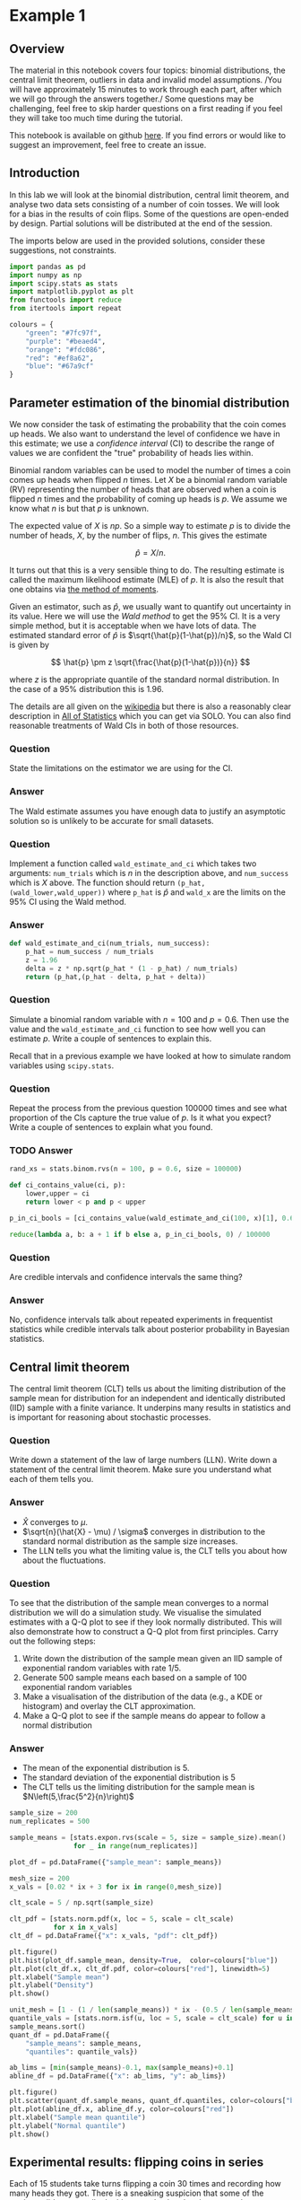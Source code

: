 * Example 1

** Overview

The material in this notebook covers four topics: binomial distributions, the
central limit theorem, outliers in data and invalid model assumptions. /You will
have approximately 15 minutes to work through each part, after which we will go
through the answers together./ Some questions may be challenging, feel free to
skip harder questions on a first reading if you feel they will take too much
time during the tutorial.

This notebook is available on github [[https://github.com/aezarebski/aas-extended-examples][here]]. If you find errors or would like to
suggest an improvement, feel free to create an issue.

** Introduction

In this lab we will look at the binomial distribution, central limit theorem,
and analyse two data sets consisting of a number of coin tosses. We will look
for a bias in the results of coin flips. Some of the questions are open-ended by
design. Partial solutions will be distributed at the end of the session.

The imports below are used in the provided solutions, consider these
suggestions, not constraints.

#+BEGIN_SRC python :tangle example-1.py
  import pandas as pd
  import numpy as np
  import scipy.stats as stats
  import matplotlib.pyplot as plt
  from functools import reduce
  from itertools import repeat

  colours = {
      "green": "#7fc97f",
      "purple": "#beaed4",
      "orange": "#fdc086",
      "red": "#ef8a62",
      "blue": "#67a9cf"
  }
#+END_SRC

** Parameter estimation of the binomial distribution

We now consider the task of estimating the probability that the coin comes up
heads. We also want to understand the level of confidence we have in this
estimate; we use a /confidence interval/ (CI) to describe the range of values we
are confident the "true" probability of heads lies within.

Binomial random variables can be used to model the number of times a coin comes
up heads when flipped $n$ times. Let $X$ be a binomial random variable (RV)
representing the number of heads that are observed when a coin is flipped $n$
times and the probability of coming up heads is $p$. We assume we know what $n$
is but that $p$ is unknown.

The expected value of $X$ is $np$. So a simple way to estimate $p$ is to divide
the number of heads, $X$, by the number of flips, $n$. This gives the estimate

$$
\hat{p} = X / n.
$$

It turns out that this is a very sensible thing to do. The resulting estimate is
called the maximum likelihood estimate (MLE) of $p$. It is also the result that
one obtains via [[https://en.wikipedia.org/wiki/Method_of_moments_(statistics)][the method of moments]].

Given an estimator, such as $\hat{p}$, we usually want to quantify out
uncertainty in its value. Here we will use the /Wald method/ to get the $95\%$
CI. It is a very simple method, but it is acceptable when we have lots of data.
The estimated standard error of $\hat{p}$ is $\sqrt{\hat{p}(1-\hat{p})/n}$, so
the Wald CI is given by

$$
\hat{p} \pm z \sqrt{\frac{\hat{p}(1-\hat{p})}{n}}
$$

where $z$ is the appropriate quantile of the standard normal distribution. In
the case of a $95\%$ distribution this is $1.96$.

The details are all given on the [[https://en.wikipedia.org/wiki/Binomial_distribution#Estimation_of_parameters][wikipedia]] but there is also a reasonably clear
description in [[https://link.springer.com/book/10.1007/978-0-387-21736-9][All of Statistics]] which you can get via SOLO. You can also find
reasonable treatments of Wald CIs in both of those resources.

*** Question

State the limitations on the estimator we are using for the CI.

*** Answer

The Wald estimate assumes you have enough data to justify an asymptotic solution
so is unlikely to be accurate for small datasets.

*** Question

Implement a function called =wald_estimate_and_ci= which takes two arguments:
=num_trials= which is $n$ in the description above, and =num_success= which is
$X$ above. The function should return =(p_hat,(wald_lower,wald_upper))= where
=p_hat= is $\hat{p}$ and =wald_x= are the limits on the $95\%$ CI using the Wald
method.

*** Answer

#+BEGIN_SRC python :tangle example-1.py
  def wald_estimate_and_ci(num_trials, num_success):
      p_hat = num_success / num_trials
      z = 1.96
      delta = z * np.sqrt(p_hat * (1 - p_hat) / num_trials)
      return (p_hat,(p_hat - delta, p_hat + delta))
#+END_SRC

*** Question

Simulate a binomial random variable with $n=100$ and $p=0.6$. Then use the value
and the =wald_estimate_and_ci= function to see how well you can estimate $p$.
Write a couple of sentences to explain this.

Recall that in a previous example we have looked at how to simulate random
variables using =scipy.stats=.

*** Question

Repeat the process from the previous question 100000 times and see what
proportion of the CIs capture the true value of $p$. Is it what you expect?
Write a couple of sentences to explain what you found.

*** TODO Answer

#+BEGIN_SRC python :tangle example-1.py
  rand_xs = stats.binom.rvs(n = 100, p = 0.6, size = 100000)

  def ci_contains_value(ci, p):
      lower,upper = ci
      return lower < p and p < upper

  p_in_ci_bools = [ci_contains_value(wald_estimate_and_ci(100, x)[1], 0.6) for x in rand_xs]

  reduce(lambda a, b: a + 1 if b else a, p_in_ci_bools, 0) / 100000
#+END_SRC

*** Question

Are credible intervals and confidence intervals the same thing?

*** Answer

No, confidence intervals talk about repeated experiments in frequentist
statistics while credible intervals talk about posterior probability in Bayesian
statistics.

** Central limit theorem

The central limit theorem (CLT) tells us about the limiting distribution of the
sample mean for distribution for an independent and identically distributed
(IID) sample with a finite variance. It underpins many results in statistics and
is important for reasoning about stochastic processes.

*** Question

Write down a statement of the law of large numbers (LLN). Write down a statement
of the central limit theorem. Make sure you understand what each of them tells
you.

*** Answer

- $\hat{X}$ converges to $\mu$.
- $\sqrt{n}(\hat{X} - \mu) / \sigma$ converges in distribution to the standard
  normal distribution as the sample size increases.
- The LLN tells you what the limiting value is, the CLT tells you about how
  about the fluctuations.

*** Question

To see that the distribution of the sample mean converges to a normal
distribution we will do a simulation study. We visualise the simulated estimates
with a Q-Q plot to see if they look normally distributed. This will also
demonstrate how to construct a Q-Q plot from first principles. Carry out the
following steps:

1. Write down the distribution of the sample mean given an IID sample of
   exponential random variables with rate $1/5$.
2. Generate 500 sample means each based on a sample of 100 exponential random
   variables
3. Make a visualisation of the distribution of the data (e.g., a KDE or
   histogram) and overlay the CLT approximation.
4. Make a Q-Q plot to see if the sample means do appear to follow a normal
   distribution

*** Answer

- The mean of the exponential distribution is 5.
- The standard deviation of the exponential distribution is 5
- The CLT tells us the limiting distribution for the sample mean is
  $N\left(5,\frac{5^2}{n}\right)$

#+BEGIN_SRC python :tangle example-1.py
  sample_size = 200
  num_replicates = 500

  sample_means = [stats.expon.rvs(scale = 5, size = sample_size).mean() 
                  for _ in range(num_replicates)]

  plot_df = pd.DataFrame({"sample_mean": sample_means})

  mesh_size = 200
  x_vals = [0.02 * ix + 3 for ix in range(0,mesh_size)]

  clt_scale = 5 / np.sqrt(sample_size)

  clt_pdf = [stats.norm.pdf(x, loc = 5, scale = clt_scale)
             for x in x_vals]
  clt_df = pd.DataFrame({"x": x_vals, "pdf": clt_pdf})
#+END_SRC

#+BEGIN_SRC python :tangle example-1.py
  plt.figure()
  plt.hist(plot_df.sample_mean, density=True,  color=colours["blue"])
  plt.plot(clt_df.x, clt_df.pdf, color=colours["red"], linewidth=5)
  plt.xlabel("Sample mean")
  plt.ylabel("Density")
  plt.show()
#+END_SRC

#+BEGIN_SRC python :tangle example-1.py
  unit_mesh = [1 - (1 / len(sample_means)) * ix - (0.5 / len(sample_means)) for ix in range(0,len(sample_means))]
  quantile_vals = [stats.norm.isf(u, loc = 5, scale = clt_scale) for u in unit_mesh]
  sample_means.sort()
  quant_df = pd.DataFrame({
      "sample_means": sample_means,
      "quantiles": quantile_vals})

  ab_lims = [min(sample_means)-0.1, max(sample_means)+0.1]
  abline_df = pd.DataFrame({"x": ab_lims, "y": ab_lims})
#+END_SRC

#+BEGIN_SRC python :tangle example-1.py
  plt.figure()
  plt.scatter(quant_df.sample_means, quant_df.quantiles, color=colours["blue"])
  plt.plot(abline_df.x, abline_df.y, color=colours["red"])
  plt.xlabel("Sample mean quantile")
  plt.ylabel("Normal quantile")
  plt.show()
#+END_SRC

** Experimental results: flipping coins in series

Each of 15 students take turns flipping a coin 30 times and recording how many
heads they got. There is a sneaking suspicion that some of the students did not
actually do this properly, that they just wrote down some garbage and went to
lunch early.

Read the data in =experiement1.csv= into a =DataFrame=.

#+BEGIN_SRC python :tangle example-1.py
  exp1 = pd.read_csv("experiment1.csv")
#+END_SRC

Compute the point estimate and CI using the function you wrote above.

#+BEGIN_SRC python :tangle example-1.py
  head_counts = exp1.drop(columns="flip_number").groupby("name").sum()
  head_counts["name"] = head_counts.index.copy()

  total_heads = int(head_counts["outcome"].sum())
  num_people = int(head_counts["name"].unique().size)
  num_flips = int(exp1["name"].value_counts().unique())

  est_and_ci = wald_estimate_and_ci(num_success=total_heads, 
                                    num_trials=num_people * num_flips)

  print(est_and_ci)
#+END_SRC

We estimate the probability of heads as 0.49 with a $95\%$ CI of (0.45,0.54). We
are not able to reject the null hypothesis that the coin is fair.

*** Question

Generate a histogram of the number of heads from each student. As an extension,
include the binomial distribution supported by your estimate that is most
amenable to large value outcomes.

*** Answer

#+BEGIN_SRC python :tangle example-1.py
  k_vals = range(0,30+1)
  k_probs = [stats.binom.pmf(k = k, n = num_flips, p = 0.540) for k in k_vals]
  binom_dist_df = pd.DataFrame({"value": k_vals,
                                "prob": k_probs})
#+END_SRC

#+BEGIN_SRC python :tangle example-1.py
  plt.figure()
  plt.hist(head_counts.outcome, color=colours["blue"], density=True)
  plt.plot(binom_dist_df.value, binom_dist_df.prob, color=colours["red"])
  plt.xlabel("Number of heads")
  plt.ylabel("Density")
  plt.show()
#+END_SRC

*** Question

It looks like there might be a couple of strange points in this dataset as
suspected. Using the upper bound on $p$ calculate the probability of someone
getting all heads. Write a couple of sentences explaining whether you think it
is reasonable to remove those data points.

*** Answer

#+BEGIN_SRC python :tangle example-1.py
  stats.binom.pmf(k = 30, n = 30, p = 0.54)
#+END_SRC

- Even allowing for a high estimate of the probability of heads it seems
  exceedingly probable that the 30 heads are due to data input errors, hence we
  removed them from the data set prior to further analysis.

*** Question

Remove the outliers and repeat the process of plotting the data and estimating
the parameters and CI. Once you have done this, plot the distribution of the
estimated binomial distribution on top of the histogram. Write a couple of
sentences explaining what you think about the coin now.

*** Answer

#+BEGIN_SRC python :tangle example-1.py
  head_counts_clean = head_counts.loc[head_counts["outcome"] < 30]

  total_heads_clean = int(head_counts_clean["outcome"].sum())
  num_people_clean = int(head_counts_clean["name"].unique().size)

  wald_estimate_and_ci(num_success=total_heads_clean, num_trials=num_people_clean * num_flips)
#+END_SRC

#+BEGIN_SRC python :tangle example-1.py
  k_vals = range(0,31)
  k_probs = [stats.binom.pmf(k = k, n = num_flips, p = 0.415) for k in k_vals]
  binom_dist_df = pd.DataFrame({"value": k_vals,
                                "prob": k_probs})
#+END_SRC

#+BEGIN_SRC python :tangle example-1.py
  plt.figure()
  plt.hist(head_counts_clean.outcome, color=colours["blue"], density=True)
  plt.plot(binom_dist_df.value, binom_dist_df.prob, color=colours["red"])
  plt.xlabel("Number of heads")
  plt.ylabel("Density")
  plt.show()
#+END_SRC

- After removing two outliers, we estimate the probability of heads as $0.42$
  with a $95\%$ CI of $(0.37, 0.46)$.
- Given the CI does not contain the value 0.5, we can reject the null hypothesis
  that the coin is fair.

** Experimental results: flipping coins in parallel

The royal mint has become interested and is providing additional funds to obtain
an additional 49 coins and repeat the experiment to gather more data about the
fascinating topic of coin bias. Now, each of 50 students is given a coin each
and asked to flip the coin 30 times and record the results.

*** Question

Do we need to change anything about how we analyse this data? If so, why, if
not, why not? *Hint:* there are good arguments that can be given for each
answer. Once you have answered one way, try to answer the other way.

*** Answer

If you assume the coins have the same probability of heads it is fine. If you
assume that the coins vary then you would need to adjust the model.

*** Question

Using the data in =experiment2.csv= explore the data set using the methodology
devised above and write a couple of sentences to explain what you found.

*** Answer

#+BEGIN_SRC python :tangle example-1.py
  exp2 = pd.read_csv("experiment2.csv")

  head_counts = exp2.drop(columns="flip_number").groupby("name").sum()
  head_counts["name"] = head_counts.index.copy()

  total_heads = int(head_counts["outcome"].sum())
  num_people = int(head_counts["name"].unique().size)
  num_flips = int(exp2["name"].value_counts().unique())

  wald_estimate = wald_estimate_and_ci(num_success=total_heads, 
                                       num_trials=num_people * num_flips)

  print(wald_estimate)
#+END_SRC

*** Question

Visualise the number of heads each student got and compare the variance in this
to what is predicted by theory.

*** Answer

#+BEGIN_SRC python :tangle example-1.py
  emp_var = head_counts["outcome"].var()
  thry_var = stats.binom.var(n = num_flips, p = wald_estimate[0])
  print(emp_var,thry_var)
#+END_SRC

#+BEGIN_SRC python :tangle example-1.py
  plt.figure()
  plt.scatter(head_counts.name, head_counts.outcome, color=colours["blue"])
  plt.show()
#+END_SRC

- There appears to be systematic differences in the number of heads obtained.
- The variance is too great.
- It seems that we should not consider all the coins as identical.

*** Question

Consider how you might analyse this data. Over the following weeks you will
learn a couple of approaches.

*** Answer

One could use a negative binomial distribution if one were interested in an
empirical analysis or a hierarchical model if one were interested in a
structural analysis.
